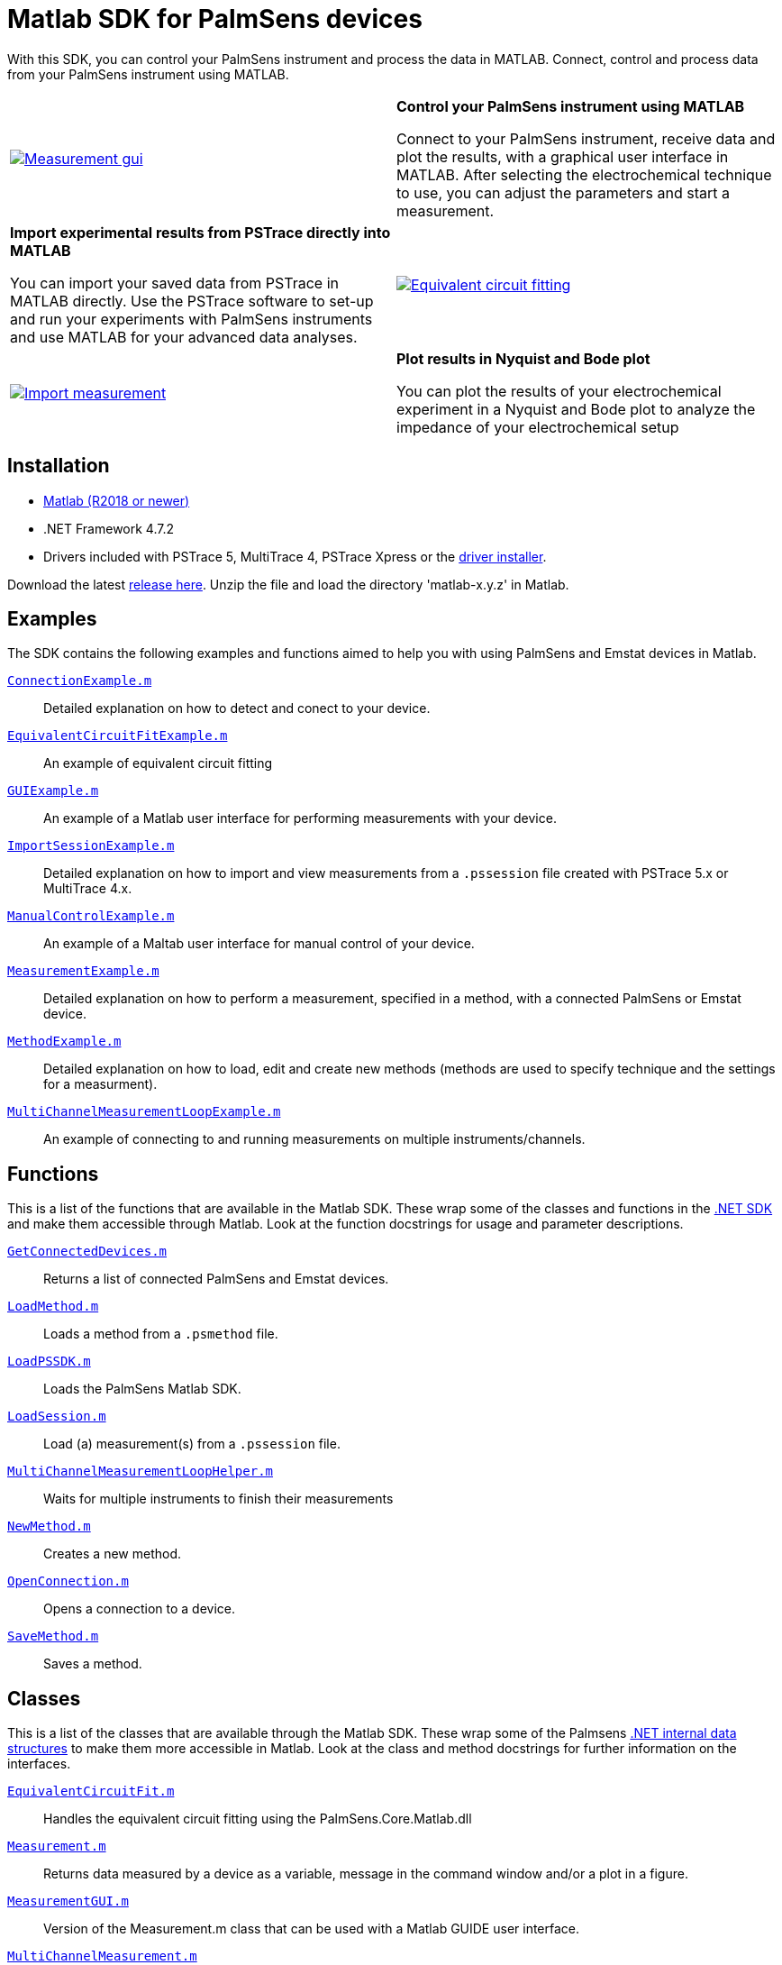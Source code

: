 = Matlab SDK for PalmSens devices

With this SDK, you can control your PalmSens instrument and process the data in MATLAB.
Connect, control and process data from your PalmSens instrument using MATLAB.

[cols="a,a", frame=none, grid=none]
|===
| image::measurement-gui.webp[Measurement gui,link="_images/measurement-gui.webp"]
| **Control your PalmSens instrument using MATLAB**

Connect to your PalmSens instrument, receive data and plot the results, with a graphical user interface in MATLAB.
After selecting the electrochemical technique to use, you can adjust the parameters and start a measurement.

| **Import experimental results from PSTrace directly into MATLAB**

You can import your saved data from PSTrace in MATLAB directly.
Use the PSTrace software to set-up and run your experiments with PalmSens instruments and use MATLAB for your advanced data analyses.
| image::equivalent-circuit-fitting.webp[Equivalent circuit fitting,link="_images/equivalent-circuit-fitting.webp"]

| image::import-measurement.webp[Import measurement,link="_images/import-measurement.webp.webp"]
| **Plot results in Nyquist and Bode plot**

You can plot the results of your electrochemical experiment in a Nyquist and Bode plot to analyze the impedance of your electrochemical setup
|===

== Installation

* https://nl.mathworks.com/products/matlab.html[Matlab (R2018 or newer)]
* .NET Framework 4.7.2
* Drivers included with PSTrace 5, MultiTrace 4, PSTrace Xpress or the https://github.com/PalmSens/PalmSens_SDK/releases/download/python-1.0.0/PalmSens.Drivers.exe[driver installer].

Download the latest https://github.com/palmsens/palmsens_sdk/releases[release here].
Unzip the file and load the directory 'matlab-x.y.z' in Matlab.

== Examples

The SDK contains the following examples and functions aimed to help you with using PalmSens and Emstat devices in Matlab.

https://github.com/palmsens/palmsens_sdk/blob/main/matlab/ConnectionExample.m[`ConnectionExample.m`]::
Detailed explanation on how to detect and conect to your device.

https://github.com/palmsens/palmsens_sdk/blob/main/matlab/EquivalentCircuitFitExample.m[`EquivalentCircuitFitExample.m`]::
An example of equivalent circuit fitting

https://github.com/palmsens/palmsens_sdk/blob/main/matlab/GUIExample.m[`GUIExample.m`]::
An example of a Matlab user interface for performing measurements with your device.

https://github.com/palmsens/palmsens_sdk/blob/main/matlab/ImportSessionExample.m[`ImportSessionExample.m`]::
Detailed explanation on how to import and view measurements from a `.pssession` file created with PSTrace 5.x or MultiTrace 4.x.

https://github.com/palmsens/palmsens_sdk/blob/main/matlab/ManualControlExample.m[`ManualControlExample.m`]::
An example of a Maltab user interface for manual control of your device.

https://github.com/palmsens/palmsens_sdk/blob/main/matlab/MeasurementExample.m[`MeasurementExample.m`]::
Detailed explanation on how to perform a measurement, specified in a method, with a connected PalmSens or Emstat device.

https://github.com/palmsens/palmsens_sdk/blob/main/matlab/MethodExample.m[`MethodExample.m`]::
Detailed explanation on how to load, edit and create new methods (methods are used to specify technique and the settings for a measurment).

https://github.com/palmsens/palmsens_sdk/blob/main/matlab/MultiChannelMeasurementLoopExample.m[`MultiChannelMeasurementLoopExample.m`]::
An example of connecting to and running measurements on multiple instruments/channels.

== Functions

This is a list of the functions that are available in the Matlab SDK.
These wrap some of the classes and functions in the xref:start:ROOT:api.adoc[.NET SDK] and make them accessible through Matlab.
Look at the function docstrings for usage and parameter descriptions.

https://github.com/palmsens/palmsens_sdk/blob/main/matlab/GetConnectedDevices.m[`GetConnectedDevices.m`]::
Returns a list of connected PalmSens and Emstat devices.

https://github.com/palmsens/palmsens_sdk/blob/main/matlab/LoadMethod.m[`LoadMethod.m`]::
Loads a method from a `.psmethod` file.

https://github.com/palmsens/palmsens_sdk/blob/main/matlab/LoadPSSDK.m[`LoadPSSDK.m`]::
Loads the PalmSens Matlab SDK.

https://github.com/palmsens/palmsens_sdk/blob/main/matlab/LoadSession.m[`LoadSession.m`]::
Load (a) measurement(s) from a `.pssession` file.

https://github.com/palmsens/palmsens_sdk/blob/main/matlab/MultiChannelMeasurementLoopHelper.m[`MultiChannelMeasurementLoopHelper.m`]::
Waits for multiple instruments to finish their measurements

https://github.com/palmsens/palmsens_sdk/blob/main/matlab/NewMethod.m[`NewMethod.m`]::
Creates a new method.

https://github.com/palmsens/palmsens_sdk/blob/main/matlab/OpenConnection.m[`OpenConnection.m`]::
Opens a connection to a device.

https://github.com/palmsens/palmsens_sdk/blob/main/matlab/SaveMethod.m[`SaveMethod.m`]::
Saves a method.

== Classes

This is a list of the classes that are available through the Matlab SDK.
These wrap some of the Palmsens xref:start:ROOT:api.adoc[.NET internal data structures] to make them more accessible in Matlab.
Look at the class and method docstrings for further information on the interfaces.

https://github.com/palmsens/palmsens_sdk/blob/main/matlab/EquivalentCircuitFit.m[`EquivalentCircuitFit.m`]::
Handles the equivalent circuit fitting using the PalmSens.Core.Matlab.dll

https://github.com/palmsens/palmsens_sdk/blob/main/matlab/Measurement.m[`Measurement.m`]::
Returns data measured by a device as a variable, message in the command window and/or a plot in a figure.

https://github.com/palmsens/palmsens_sdk/blob/main/matlab/MeasurementGUI.m[`MeasurementGUI.m`]::
Version of the Measurement.m class that can be used with a Matlab GUIDE user interface.

https://github.com/palmsens/palmsens_sdk/blob/main/matlab/MultiChannelMeasurement.m[`MultiChannelMeasurement.m`]::
Used for running when connected to multiple instruments simultaneaously, please refer to the `MultiChannelMeasurementLoopExample`

== Compatible devices and firmware

The PalmSens Matlab SDK is based on PalmSens core version 5.12 which is compatible with:

[cols=",",options="header",]
|===
|Device |Minimum required firmware version
|EmStat |3.7
|EmStat2 |7.7
|EmStat3 |7.7
|EmStat3{plus} |7.7
|EmStat4 |1.3
|EmStat4T |1.4
|EmStat Go |7.7
|EmStat Pico |1.5
|Sensit Smart |1.5
|Sensit BT |1.5
|Sensit Wearable |1.5
|MultiEmStat3 |7.7
|MultiEmStat4 |1.3
|PalmSens3 |2.8
|PalmSens4 |1.7
|MultiPalmSens4 |1.7
|===
